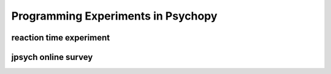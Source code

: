 Programming Experiments in Psychopy
^^^^^^^^^^^^^^^^^^^^^^^^^^^^^^^^^^^

reaction time experiment
########################

jpsych online survey
####################
